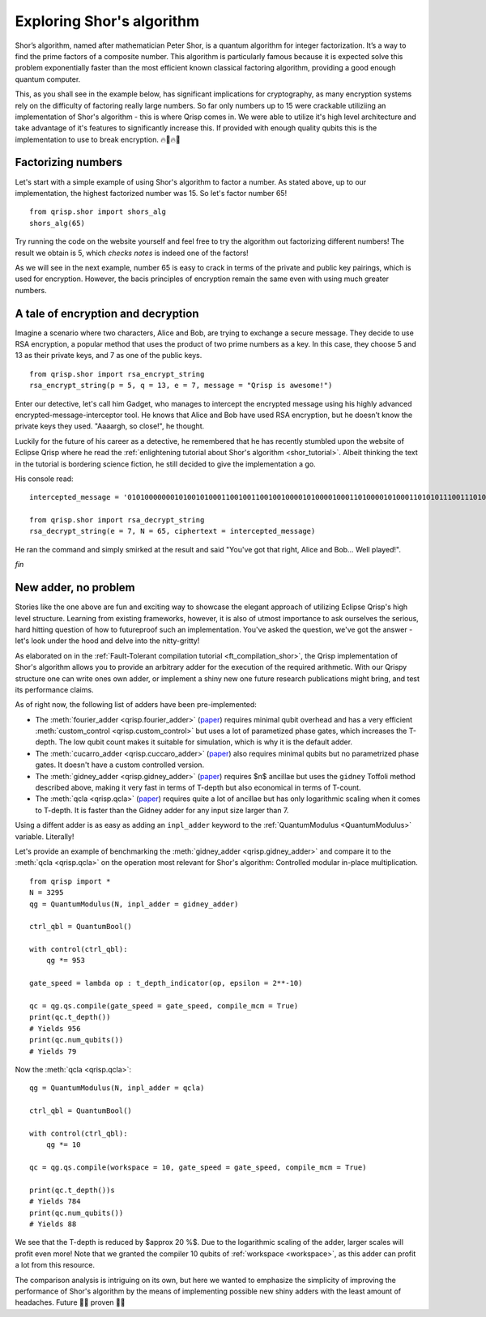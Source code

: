 .. _ShorExample:

Exploring Shor's algorithm
==========================

Shor’s algorithm, named after mathematician Peter Shor, is a quantum algorithm for integer factorization. It’s a way to find the prime factors of a composite number. This algorithm is particularly famous because it is expected solve this problem exponentially faster than the most efficient known classical factoring algorithm, providing a good enough quantum computer. 

This, as you shall see in the example below, has significant implications for cryptography, as many encryption systems rely on the difficulty of factoring really large numbers. So far only numbers up to 15 were crackable utiliziing an implementation of Shor's algorithm - this is where Qrisp comes in. We were able to utilize it's high level architecture and take advantage of it's features to significantly increase this. If provided with enough quality qubits this is the implementation to use to break encryption. 🔥🏦🔥🚒

Factorizing numbers
-------------------

Let's start with a simple example of using Shor's algorithm to factor a number. As stated above, up to our implementation, the highest factorized number was 15. So let's factor number 65!
::

    from qrisp.shor import shors_alg
    shors_alg(65)


Try running the code on the website yourself and feel free to try the algorithm out factorizing different numbers! The result we obtain is 5, which *checks notes* is indeed one of the factors! 

As we will see in the next example, number 65 is easy to crack in terms of the private and public key pairings, which is used for encryption. However, the bacis principles of encryption remain the same even with using much greater numbers.

A tale of encryption and decryption
-----------------------------------

Imagine a scenario where two characters, Alice and Bob, are trying to exchange a secure message. They decide to use RSA encryption, a popular method that uses the product of two prime numbers as a key. In this case, they choose 5 and 13 as their private keys, and 7 as one of the public keys.
::

    from qrisp.shor import rsa_encrypt_string
    rsa_encrypt_string(p = 5, q = 13, e = 7, message = "Qrisp is awesome!")

Enter our detective, let's call him Gadget, who manages to intercept the encrypted message using his highly advanced encrypted-message-interceptor tool. He knows that Alice and Bob have used RSA encryption, but he doesn’t know the private keys they used. "Aaaargh, so close!", he thought.

Luckily for the future of his career as a detective, he remembered that he has recently stumbled upon the website of Eclipse Qrisp where he read the :ref:`enlightening tutorial about Shor's algorithm <shor_tutorial>`. Albeit thinking the text in the tutorial is bordering science fiction, he still decided to give the implementation a go.

His console read:
::

    intercepted_message = '01010000000101001010001100100110010010000101000010001101000010100011010101110011101000100100011100000100000100110111101000011000111110111111'

    from qrisp.shor import rsa_decrypt_string
    rsa_decrypt_string(e = 7, N = 65, ciphertext = intercepted_message)

He ran the command and simply smirked at the result and said "You've got that right, Alice and Bob... Well played!".

*fin*

New adder, no problem
---------------------

Stories like the one above are fun and exciting way to showcase the elegant approach of utilizing Eclipse Qrisp's high level structure. Learning from existing frameworks, however, it is also of utmost importance to ask ourselves the serious, hard hitting question of how to futureproof such an implementation. You've asked the question, we've got the answer - let's look under the hood and delve into the nitty-gritty!

As elaborated on in the :ref:`Fault-Tolerant compilation tutorial <ft_compilation_shor>`, the Qrisp implementation of Shor's algorithm allows you to provide an arbitrary adder for the execution of the required arithmetic. With our Qrispy structure one can write ones own adder, or implement a shiny new one future research publications might bring, and test its performance claims.

As of right now, the following list of adders have been pre-implemented:

* The :meth:`fourier_adder <qrisp.fourier_adder>` (`paper <https://arxiv.org/abs/quant-ph/0008033>`_) requires minimal qubit overhead and has a very efficient :meth:`custom_control <qrisp.custom_control>` but uses a lot of parametized phase gates, which increases the T-depth. The low qubit count makes it suitable for simulation, which is why it is the default adder.

* The :meth:`cucarro_adder <qrisp.cuccaro_adder>` (`paper <https://arxiv.org/abs/quant-ph/0410184>`_) also requires minimal qubits but no parametrized phase gates. It doesn't have a custom controlled version.

* The :meth:`gidney_adder <qrisp.gidney_adder>` (`paper <https://arxiv.org/abs/1709.06648>`_) requires $n$ ancillae but uses the ``gidney`` Toffoli method described above, making it very fast in terms of T-depth but also economical in terms of T-count.

* The :meth:`qcla <qrisp.qcla>` (`paper <https://arxiv.org/abs/2304.02921>`_) requires quite a lot of ancillae but has only logarithmic scaling when it comes to T-depth. It is faster than the Gidney adder for any input size larger than 7.

Using a diffent adder is as easy as adding an ``inpl_adder`` keyword to the :ref:`QuantumModulus <QuantumModulus>` variable. Literally!

Let's provide an example of benchmarking the :meth:`gidney_adder <qrisp.gidney_adder>` and compare it to the :meth:`qcla <qrisp.qcla>` on the operation most relevant for Shor's algorithm: Controlled modular in-place multiplication.

::

    from qrisp import *
    N = 3295
    qg = QuantumModulus(N, inpl_adder = gidney_adder)
    
    ctrl_qbl = QuantumBool()
    
    with control(ctrl_qbl):
        qg *= 953
        
    gate_speed = lambda op : t_depth_indicator(op, epsilon = 2**-10)
     
    qc = qg.qs.compile(gate_speed = gate_speed, compile_mcm = True)
    print(qc.t_depth())
    # Yields 956
    print(qc.num_qubits())
    # Yields 79    
    
    
Now the :meth:`qcla <qrisp.qcla>`:

::

    qg = QuantumModulus(N, inpl_adder = qcla)
    
    ctrl_qbl = QuantumBool()
    
    with control(ctrl_qbl):
        qg *= 10
        
    qc = qg.qs.compile(workspace = 10, gate_speed = gate_speed, compile_mcm = True)
    
    print(qc.t_depth())s
    # Yields 784
    print(qc.num_qubits())
    # Yields 88   

We see that the T-depth is reduced by $\approx 20 \%$. Due to the logarithmic scaling of the adder, larger scales will profit even more! Note that we granted the compiler 10 qubits of :ref:`workspace <workspace>`, as this adder can profit a lot from this resource.

The comparison analysis is intriguing on its own, but here we wanted to emphasize the simplicity of improving the performance of Shor's algorithm by the means of implementing possible new shiny adders with the least amount of headaches. Future 👏🏻 proven 👏🏻




